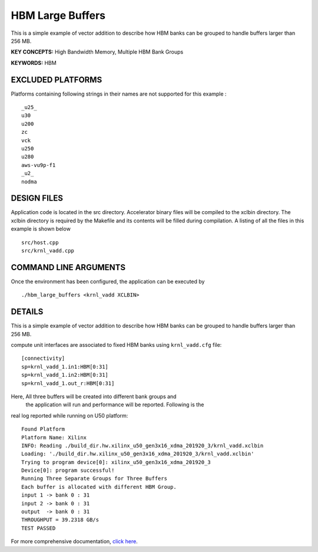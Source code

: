 HBM Large Buffers
=================

This is a simple example of vector addition to describe how HBM banks can be grouped to handle buffers larger than 256 MB.

**KEY CONCEPTS:** High Bandwidth Memory, Multiple HBM Bank Groups

**KEYWORDS:** HBM

EXCLUDED PLATFORMS
------------------

Platforms containing following strings in their names are not supported for this example :

::

   _u25_
   u30
   u200
   zc
   vck
   u250
   u280
   aws-vu9p-f1
   _u2_
   nodma

DESIGN FILES
------------

Application code is located in the src directory. Accelerator binary files will be compiled to the xclbin directory. The xclbin directory is required by the Makefile and its contents will be filled during compilation. A listing of all the files in this example is shown below

::

   src/host.cpp
   src/krnl_vadd.cpp
   
COMMAND LINE ARGUMENTS
----------------------

Once the environment has been configured, the application can be executed by

::

   ./hbm_large_buffers <krnl_vadd XCLBIN>

DETAILS
-------

This is a simple example of vector addition to describe how HBM banks can be grouped to handle buffers larger than 256 MB.

compute unit interfaces are associated to fixed HBM banks using
``krnl_vadd.cfg`` file:

::

   [connectivity]
   sp=krnl_vadd_1.in1:HBM[0:31]
   sp=krnl_vadd_1.in2:HBM[0:31]
   sp=krnl_vadd_1.out_r:HBM[0:31]

Here, All three buffers will be created into different bank groups and
 the application will run and performance will be reported. Following is the
real log reported while running on U50 platform:

::

   Found Platform
   Platform Name: Xilinx
   INFO: Reading ./build_dir.hw.xilinx_u50_gen3x16_xdma_201920_3/krnl_vadd.xclbin
   Loading: './build_dir.hw.xilinx_u50_gen3x16_xdma_201920_3/krnl_vadd.xclbin'
   Trying to program device[0]: xilinx_u50_gen3x16_xdma_201920_3
   Device[0]: program successful!
   Running Three Separate Groups for Three Buffers
   Each buffer is allocated with different HBM Group.
   input 1 -> bank 0 : 31 
   input 2 -> bank 0 : 31 
   output  -> bank 0 : 31 
   THROUGHPUT = 39.2318 GB/s 
   TEST PASSED


For more comprehensive documentation, `click here <http://xilinx.github.io/Vitis_Accel_Examples>`__.